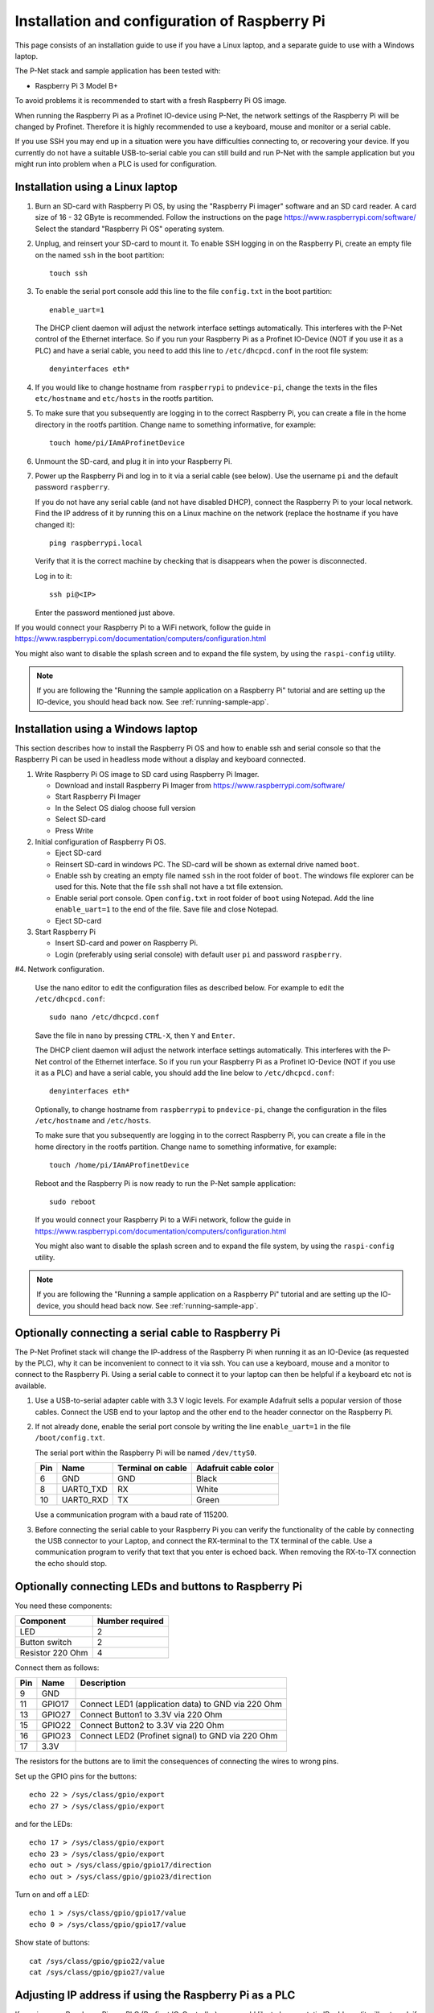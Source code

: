 .. _prepare-raspberrypi:

Installation and configuration of Raspberry Pi
==============================================
This page consists of an installation guide to use if you have a Linux laptop,
and a separate guide to use with a Windows laptop.

The P-Net stack and sample application has been tested with:

* Raspberry Pi 3 Model B+

To avoid problems it is recommended to start with a fresh
Raspberry Pi OS image.

When running the Raspberry Pi as a Profinet IO-device using P-Net, the
network settings of the Raspberry Pi will be changed by Profinet.
Therefore it is highly recommended to use a keyboard, mouse and monitor or
a serial cable.

If you use SSH you may end up in a situation were you have difficulties
connecting to, or recovering your device. If you currently do not have a
suitable USB-to-serial cable you can still build and run P-Net with the
sample application but you might run into problem when a PLC is used for
configuration.


Installation using a Linux laptop
---------------------------------
#. Burn an SD-card with Raspberry Pi OS, by using the "Raspberry Pi imager"
   software and an SD card reader.
   A card size of 16 - 32 GByte is recommended.
   Follow the instructions on the page https://www.raspberrypi.com/software/
   Select the standard "Raspberry Pi OS" operating system.

#. Unplug, and reinsert your SD-card to mount it. To enable SSH logging in on the
   Raspberry Pi, create an empty file on the named ``ssh`` in the boot partition::

    touch ssh

#. To enable the serial port console add this line to the
   file ``config.txt`` in the boot partition::

    enable_uart=1

   The DHCP client daemon will adjust the network interface settings automatically.
   This interferes with the P-Net control of the Ethernet interface. So if you
   run your Raspberry Pi as a Profinet IO-Device (NOT if you use it as a PLC)
   and have a serial cable, you need to add this line to ``/etc/dhcpcd.conf``
   in the root file system::

    denyinterfaces eth*

#. If you would like to change hostname from ``raspberrypi`` to ``pndevice-pi``, change
   the texts in the files ``etc/hostname`` and ``etc/hosts`` in the rootfs
   partition.

#. To make sure that you subsequently are logging in to the correct Raspberry Pi,
   you can create a file in the home directory in the rootfs partition. Change
   name to something informative, for example::

    touch home/pi/IAmAProfinetDevice

#. Unmount the SD-card, and plug it in into your Raspberry Pi.

#. Power up the Raspberry Pi and log in to it via a serial cable (see below).
   Use the username ``pi`` and the default password ``raspberry``.

   If you do not have any serial cable (and not have disabled DHCP), connect
   the Raspberry Pi to your local network.
   Find the IP address of it by running this on a Linux machine on the network
   (replace the hostname if you have changed it)::

    ping raspberrypi.local

   Verify that it is the correct machine by checking that is disappears when the
   power is disconnected.

   Log in to it::

    ssh pi@<IP>

   Enter the password mentioned just above.

If you would connect your Raspberry Pi to a WiFi network, follow the
guide in https://www.raspberrypi.com/documentation/computers/configuration.html

You might also want to disable the splash screen and to expand the file system,
by using the ``raspi-config`` utility.

.. note:: If you are following the "Running the sample application on a Raspberry Pi" tutorial and are setting up the IO-device,
          you should head back now. See :ref:`running-sample-app`.

Installation using a Windows laptop
-----------------------------------
This section describes how to install the Raspberry Pi OS
and how to enable ssh and serial console so that the Raspberry Pi can be
used in headless mode without a display and keyboard connected.

#. Write Raspberry Pi OS image to SD card using Raspberry Pi Imager.

   * Download and install Raspberry Pi Imager from
     https://www.raspberrypi.com/software/
   * Start Raspberry Pi Imager
   * In the Select OS dialog choose full version
   * Select SD-card
   * Press Write

#. Initial configuration of Raspberry Pi OS.

   * Eject SD-card
   * Reinsert SD-card in windows PC. The SD-card will be shown as external drive named ``boot``.
   * Enable ssh by creating an empty file named ``ssh`` in the root folder of ``boot``.
     The windows file explorer can be used for this.
     Note that the file ``ssh`` shall not have a txt file extension.
   * Enable serial port console.
     Open ``config.txt`` in root folder of ``boot`` using Notepad.
     Add the line ``enable_uart=1`` to the end of the file.
     Save file and close Notepad.
   * Eject SD-card

#. Start Raspberry Pi

   * Insert SD-card and power on Raspberry Pi.
   * Login (preferably using serial console) with default user ``pi`` and password ``raspberry``.

#4. Network configuration.

   Use the nano editor to edit the configuration files as described below.
   For example to edit the ``/etc/dhcpcd.conf``::

    sudo nano /etc/dhcpcd.conf

   Save the file in nano by pressing ``CTRL-X``, then ``Y`` and ``Enter``.

   The DHCP client daemon will adjust the network interface settings automatically.
   This interferes with the P-Net control of the Ethernet interface. So if you
   run your Raspberry Pi as a Profinet IO-Device (NOT if you use it as a PLC)
   and have a serial cable, you should add the line below to ``/etc/dhcpcd.conf``::

    denyinterfaces eth*

   Optionally, to change hostname from ``raspberrypi`` to ``pndevice-pi``, change
   the configuration in the files ``/etc/hostname`` and ``/etc/hosts``.

   To make sure that you subsequently are logging in to the correct Raspberry Pi,
   you can create a file in the home directory in the rootfs partition. Change
   name to something informative, for example::

    touch /home/pi/IAmAProfinetDevice

   Reboot and the Raspberry Pi is now ready to run the P-Net sample application::

    sudo reboot

   If you would connect your Raspberry Pi to a WiFi network, follow the
   guide in https://www.raspberrypi.com/documentation/computers/configuration.html

   You might also want to disable the splash screen and to expand the file system,
   by using the ``raspi-config`` utility.

.. note:: If you are following the "Running a sample application on a Raspberry Pi" tutorial and are setting up the IO-device,
          you should head back now. See :ref:`running-sample-app`.


Optionally connecting a serial cable to Raspberry Pi
----------------------------------------------------
The P-Net Profinet stack will change the IP-address of the Raspberry Pi when
running it as an IO-Device (as requested by the PLC), why it can be
inconvenient to connect to it via ssh. You can use a keyboard, mouse and a
monitor to connect to the Raspberry Pi. Using a serial cable to connect it to
your laptop can then be helpful if a keyboard etc not is available.

#. Use a USB-to-serial adapter cable with 3.3 V logic levels. For example
   Adafruit sells a popular version of those cables. Connect the USB end to your
   laptop and the other end to the header connector on the Raspberry Pi.

#. If not already done, enable the serial port console by writing the line
   ``enable_uart=1`` in the file ``/boot/config.txt``.

   The serial port within the Raspberry Pi will be named ``/dev/ttyS0``.

   +-----+-----------+---------------------+-----------------------+
   | Pin | Name      | Terminal on cable   | Adafruit cable color  |
   +=====+===========+=====================+=======================+
   | 6   | GND       | GND                 | Black                 |
   +-----+-----------+---------------------+-----------------------+
   | 8   | UART0_TXD | RX                  | White                 |
   +-----+-----------+---------------------+-----------------------+
   | 10  | UART0_RXD | TX                  | Green                 |
   +-----+-----------+---------------------+-----------------------+

   Use a communication program with a baud rate of 115200.

#. Before connecting the serial cable to your Raspberry Pi you can verify the
   functionality of the cable by connecting the USB connector to your Laptop,
   and connect the RX-terminal to the TX terminal of the cable. Use a communication
   program to verify that text that you enter is echoed back. When removing
   the RX-to-TX connection the echo should stop.

Optionally connecting LEDs and buttons to Raspberry Pi
------------------------------------------------------
You need these components:

+-----------------------+-----------------+
| Component             | Number required |
+=======================+=================+
| LED                   | 2               |
+-----------------------+-----------------+
| Button switch         | 2               |
+-----------------------+-----------------+
| Resistor 220 Ohm      | 4               |
+-----------------------+-----------------+

Connect them as follows:

+------+---------+-----------------------------------------------------+
| Pin  | Name    | Description                                         |
+======+=========+=====================================================+
| 9    | GND     |                                                     |
+------+---------+-----------------------------------------------------+
| 11   | GPIO17  | Connect LED1 (application data) to GND via 220 Ohm  |
+------+---------+-----------------------------------------------------+
| 13   | GPIO27  | Connect Button1 to 3.3V via 220 Ohm                 |
+------+---------+-----------------------------------------------------+
| 15   | GPIO22  | Connect Button2 to 3.3V via 220 Ohm                 |
+------+---------+-----------------------------------------------------+
| 16   | GPIO23  | Connect LED2 (Profinet signal) to GND via 220 Ohm   |
+------+---------+-----------------------------------------------------+
| 17   | 3.3V    |                                                     |
+------+---------+-----------------------------------------------------+

The resistors for the buttons are to limit the consequences of connecting the
wires to wrong pins.

Set up the GPIO pins for the buttons::

    echo 22 > /sys/class/gpio/export
    echo 27 > /sys/class/gpio/export

and for the LEDs::

    echo 17 > /sys/class/gpio/export
    echo 23 > /sys/class/gpio/export
    echo out > /sys/class/gpio/gpio17/direction
    echo out > /sys/class/gpio/gpio23/direction

Turn on and off a LED::

    echo 1 > /sys/class/gpio/gpio17/value
    echo 0 > /sys/class/gpio/gpio17/value

Show state of buttons::

    cat /sys/class/gpio/gpio22/value
    cat /sys/class/gpio/gpio27/value

.. image:: illustrations/RaspberryPiLedButtons.jpg


Adjusting IP address if using the Raspberry Pi as a PLC
-------------------------------------------------------
If running your Raspberry Pi as a PLC (Profinet IO-Controller), you would like
to have a static IP address (it will not work if running as a Profinet IO-Device).
Instead modify the file ``/etc/dhcpcd.conf`` to include these lines::

   interface eth0
   static ip_address=192.168.0.100/24

You can still ping the <hostname>.local address to find it on the network.
To re-enable DHCP, remove the lines again from ``/etc/dhcpcd.conf``.

Once you have prepared the IP address etc on the Raspberry Pi intended for
use as a PLC, it is time to install the Codesys runtime on it. See
:ref:`using-codesys`.

Automatic starting of sample application (advanced users only)
--------------------------------------------------------------
Use systemd to automatically start the P-Net sample application at boot on a
Raspberry Pi.
Place a systemd unit file here: ``/lib/systemd/system/pnet-sampleapp.service``

An example file is available in the ``samples/pn_dev/`` directory of this
repository. It assumes that the code is checked out into
``/home/pi/profinet/p-net/`` on your Raspberry Pi.
Install the files::

    sudo cp /home/pi/profinet/p-net/src/ports/linux/pnet-sampleapp.service /lib/systemd/system/
    sudo cp /home/pi/profinet/p-net/src/ports/linux/enable-rpi-gpio-pins.sh /usr/bin/
    sudo chmod +x /usr/bin/enable-rpi-gpio-pins.sh

Adapt the contents to your paths and hardware.

Enable automatic startup::

    sudo systemctl daemon-reload
    sudo systemctl enable pnet-sampleapp.service

Start service::

    sudo systemctl start pnet-sampleapp.service

To see the status of the process, and the log output::

    systemctl status pnet-sampleapp.service

    journalctl -u pnet-sampleapp -f

If using a serial cable, you might need to adjust the number of visible columns::

    stty cols 150 rows 40

You can for example add it to your ``.bashrc`` file on the Raspberry Pi.

In order to speed up the boot time, you might want to disable some functionality
not necessary for Profinet applications. For example::

   sudo systemctl disable cups-browsed.service
   sudo systemctl disable cups.service

See the section "Boot time optimization" elsewhere in this documentation.


Control of built-in LEDs (advanced users only)
----------------------------------------------
The Raspberry Pi board has LEDs on the board, typically a red PWR LED and a
green ACT (activity) LED.

Manually control the green LED (ACT = ``led0``) on Raspberry Pi 3::

    echo none > /sys/class/leds/led0/trigger
    echo 1 > /sys/class/leds/led0/brightness

And to turn it off::

    echo 0 > /sys/class/leds/led0/brightness

Note that you need root privileges to control the LEDs.

Similarly for the red (power) LED, which is called ``led1``.


Control Linux real-time properties (advanced users only)
--------------------------------------------------------
See :ref:`linuxtiming` for an introduction to the subject.

Add this to the first (and only) line in ``/boot/cmdline.txt``::

   isolcpus=2

Run the sample application on a specific CPU core, by modifying the
autostart file ``/lib/systemd/system/pnet-sampleapp.service`` (if installed)::

   ExecStart=taskset -c 2 /home/pi/profinet/build/pn_dev -v -b /sys/class/gpio/gpio27/value -d /sys/class/gpio/gpio22/value


SD-card problems
----------------
If you have problems with the CPU freezing for a few seconds now and then,
the SD-card might be damaged. There is a SD-card test program available
for Raspberry Pi::

   sudo apt update
   sudo apt install agnostics

Start the test program::

   pi@raspberrypi:~$ sh /usr/share/agnostics/sdtest.sh

Example output for a damaged SD-card::

   Run 1
   prepare-file;0;0;2029;3
   seq-write;0;0;2944;5
   rand-4k-write;0;0;705;176
   rand-4k-read;7444;1861;0;0
   Sequential write speed 2944 KB/sec (target 10000) - FAIL
   Note that sequential write speed declines over time as a card is used - your card may require reformatting
   Random write speed 176 IOPS (target 500) - FAIL
   Random read speed 1861 IOPS (target 1500) - PASS
